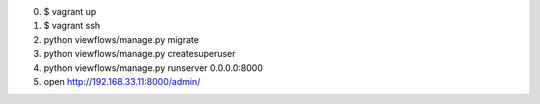 0. $ vagrant up
1. $ vagrant ssh
2. python viewflows/manage.py migrate
3. python viewflows/manage.py createsuperuser
4. python viewflows/manage.py runserver 0.0.0.0:8000
5. open http://192.168.33.11:8000/admin/